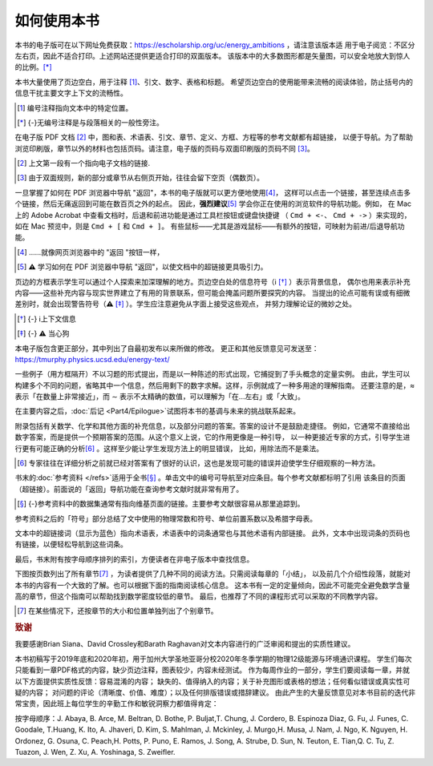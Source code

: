 如何使用本书
===============

本书的电子版可在以下网址免费获取：https://escholarship.org/uc/energy_ambitions ，请注意该版本适
用于电子阅览：不区分左右页，因此不适合打印。上述网站还提供更适合打印的双面版本。
该版本中的大多数图形都是矢量图，可以安全地放大到惊人的比例。[*]_

本书大量使用了页边空白，用于注释 [#]_、引文、数字、表格和标题。
希望页边空白的使用能带来流畅的阅读体验，防止括号内的信息干扰主要文字上下文的流畅性。


.. [#] 编号注释指向文本中的特定位置。

.. [*] {-}无编号注释是与段落相关的一般性旁注。

在电子版 PDF 文档 [#]_ 中，图和表、术语表、引文、章节、定义、方框、方程等的参考文献都有超链接，
以便于导航。为了帮助浏览印刷版，章节以外的材料也包括页码。请注意，电子版的页码与双面印刷版的页码不同 [#]_。

.. [#] 上文第一段有一个指向电子文档的链接.
.. [#] 由于双面规则，新的部分或章节从右侧页开始，往往会留下空页（偶数页）。

一旦掌握了如何在 PDF 浏览器中导航 "返回"，本书的电子版就可以更方便地使用\ [#]_，
这样可以点击一个链接，甚至连续点击多个链接，然后无痛返回到可能在数百页之外的起点。
因此，\ **强烈建议**\ [#]_ 学会你正在使用的浏览软件的导航功能。例如，
在 Mac 上的 Adobe Acrobat 中查看文档时，后退和前进功能是通过工具栏按钮或键盘快捷键
（ ``Cmd + <-``、 ``Cmd + ->`` ）来实现的，如在 Mac 预览中，则是 ``Cmd + [`` 和 ``Cmd + ]``。
有些鼠标——尤其是游戏鼠标——有额外的按钮，可映射为前进/后退导航功能。 

.. [#] ......就像网页浏览器中的 "返回 "按钮一样，
.. [#] **⚠️** 学习如何在 PDF 浏览器中导航 "返回"，以使文档中的超链接更具吸引力。

.. margin:: 

    深入探索一番

页边的方框表示学生可以通过个人探索来加深理解的地方。页边空白处的信息符号（ℹ︎ [*]_ ）表示背景信息，
偶尔也用来表示补充内容——这些补充内容与现实世界建立了有用的背景联系，但可能会掩盖问题所要探究的内容。
当提出的论点可能有误或有细微差别时，就会出现警告符号（**⚠️** [*]_ ）。学生应注意避免从字面上接受这些观点，
并努力理解论证的微妙之处。

.. [*] {-} ℹ︎上下文信息
.. [*] {-} **⚠️** 当心狗

本电子版包含更正部分，其中列出了自最初发布以来所做的修改。
更正和其他反馈意见可发送至：https://tmurphy.physics.ucsd.edu/energy-text/

一些例子（用方框隔开）不以习题的形式提出，而是以一种陈述的形式出现，它捕捉到了手头概念的定量实例。
由此，学生可以构建多个不同的问题，省略其中一个信息，然后用剩下的数字求解。这样，示例就成了一种多用途的理解指南。
还要注意的是，≈ 表示「在数量上非常接近」，而 ∼ 表示不太精确的数值，可以理解为「在...左右」或「大致」。

在主要内容之后，\ :doc:`后记 <Part4/Epilogue>`\ 试图将本书的基调与未来的挑战联系起来。

附录包括有关数学、化学和其他方面的补充信息，以及部分问题的答案。答案的设计不是鼓励走捷径。
例如，它通常不直接给出数字答案，而是提供一个预期答案的范围。从这个意义上说，它的作用更像是一种引导，
以一种更接近专家的方式，引导学生进行更有可能正确的分析\ [#]_ 。这样至少能让学生发现方法上的明显错误，
比如，用除法而不是乘法。

.. [#] 专家往往在详细分析之前就已经对答案有了很好的认识，这也是发现可能的错误并迫使学生仔细观察的一种方法。

书末的\ :doc:`参考资料 </refs>`\ 适用于全书\ [*]_ 。单击文中的编号可导航至对应条目。每个参考文献都标明了引用
该条目的页面（超链接）。前面说的「返回」导航功能在查询参考文献时就非常有用了。

.. [*] {-}参考资料中的数据集通常有指向维基页面的链接。主要参考文献很容易从那里追踪到。

参考资料之后的「符号」部分总结了文中使用的物理常数和符号、单位前置系数以及希腊字母表。

文本中的超链接词（显示为蓝色）指向术语表，术语表中的词条通常也与其他术语有内部链接。
此外，文本中出现词条的页码也有链接，以便轻松导航到这些词条。

最后，书末附有按字母顺序排列的索引，方便读者在非电子版本中查找信息。

下图按页数列出了所有章节\ [#]_ ，为读者提供了几种不同的阅读方法。只需阅读每章的「小结」，
以及前几个介绍性段落，就能对本书的内容有一个大致的了解。也可以根据下面的指南阅读核心信息。
这本书有一定的定量倾向，因此不可能完全避免数学含量高的章节，但这个指南可以帮助找到数学密度较低的章节。
最后，也推荐了不同的课程形式可以采取的不同教学内容。

.. [#] 在某些情况下，还按章节的大小和位置单独列出了个别章节。
.. image:: /images/howtouse.png
    :align: center

.. rubric:: 致谢

我要感谢Brian Siana、David Crossley和Barath Raghavan对文本内容进行的广泛审阅和提出的实质性建议。

本书初稿写于2019年底和2020年初，用于加州大学圣地亚哥分校2020年冬季学期的物理12级能源与环境通识课程。
学生们每次只能看到一章PDF格式的内容，缺少页边注释，图表较少，内容未经测试。
作为每周作业的一部分，学生们要阅读每一章，并就以下方面提供实质性反馈：容易混淆的内容；
缺失的、值得纳入的内容；关于补充图形或表格的想法；任何看似错误或真实性可疑的内容；
对问题的评论（清晰度、价值、难度）；以及任何排版错误或措辞建议。
由此产生的大量反馈意见对本书目前的迭代非常宝贵，因此班上每位学生的辛勤工作和敏锐洞察力都值得肯定：

按字母顺序：J. Abaya, B. Arce, M. Beltran, D. Bothe, P. Buljat,T. Chung, J. Cordero,
B. Espinoza Diaz, G. Fu, J. Funes, C. Goodale, T.Huang, K. Ito, A. Jhaveri, D. Kim, 
S. Mahlman, J. Mckinley, J. Murgo,H. Musa, J. Nam, J. Ngo, K. Nguyen, H. Ordonez, 
G. Osuna, C. Peach,H. Potts, P. Puno, E. Ramos, J. Song, A. Strube, D. Sun, N. Teuton, 
E. Tian,Q. C. Tu, Z. Tuazon, J. Wen, Z. Xu, A. Yoshinaga, S. Zweifler.

